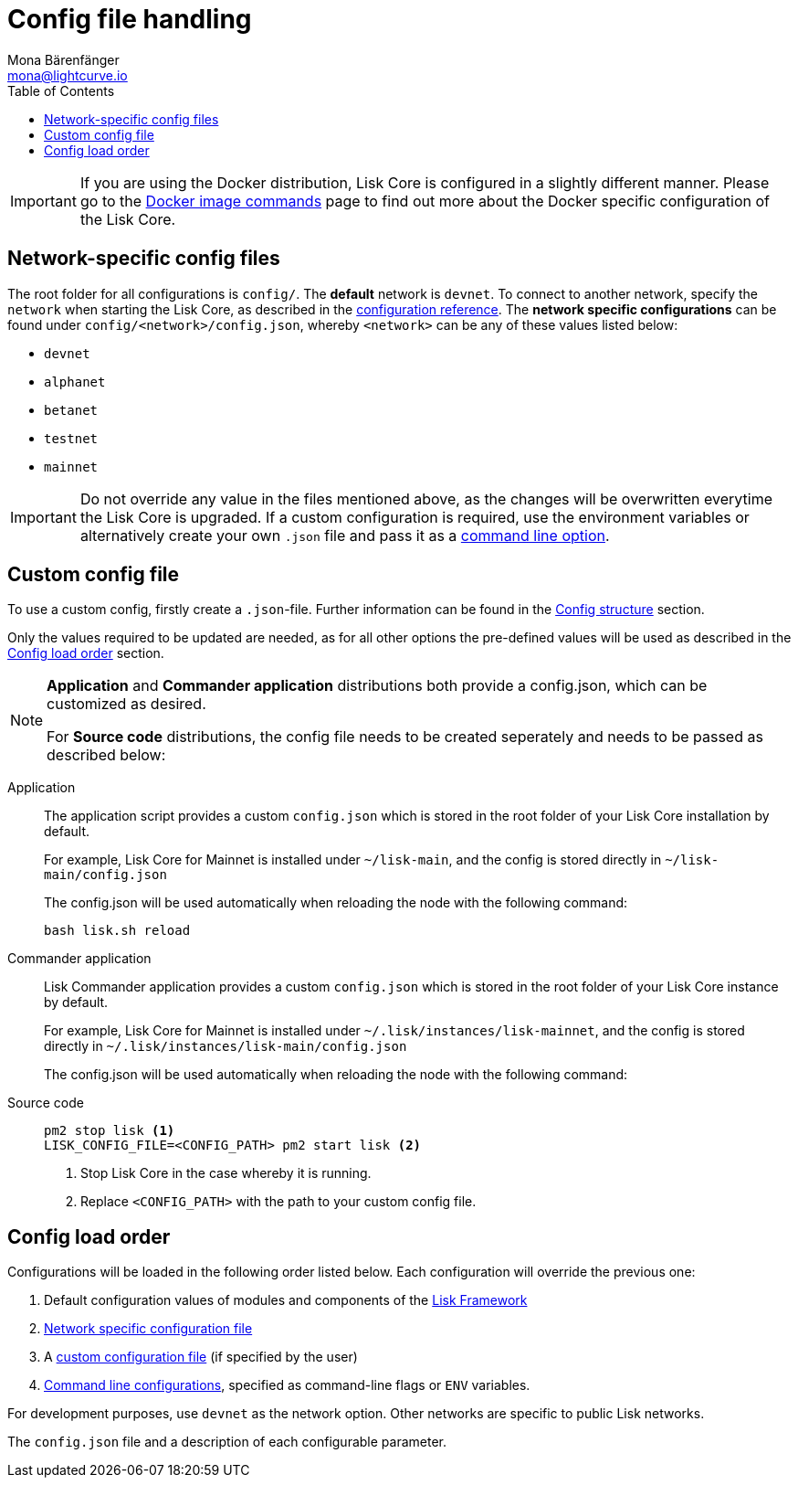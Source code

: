 = Config file handling
Mona Bärenfänger <mona@lightcurve.io>
:description: Explains how to configure Lisk Core.
:toc:
:source-highlighter: coderay
:v_sdk: master

:url_config_clo: reference/config.adoc#clo
:url_config_structure: reference/config.adoc#structure
:url_sdk_framework: {v_sdk}@lisk-sdk::reference/lisk-framework/index.adoc
:url_management_docker_config: management/docker.adoc#config

[IMPORTANT]
====
If you are using the Docker distribution, Lisk Core is configured in a slightly different manner.
Please go to the xref:{url_management_docker_config}[Docker image commands] page to find out more about the Docker specific configuration of the Lisk Core.
====

[[network_specific_config]]
== Network-specific config files

The root folder for all configurations is `config/`.
The *default* network is `devnet`.
To connect to another network, specify the `network` when starting the Lisk Core, as described in the xref:{url_config_clo}[configuration reference].
The *network specific configurations* can be found under `config/<network>/config.json`, whereby `<network>` can be any of these values listed below:

* `devnet`
* `alphanet`
* `betanet`
* `testnet`
* `mainnet`

[IMPORTANT]
====
Do not override any value in the files mentioned above, as the changes will be overwritten everytime the Lisk Core is upgraded.
If a custom configuration is required, use the environment variables or alternatively create your own `.json` file and pass it as a xref:{url_config_clo}[command line option].
====

== Custom config file

To use a custom config, firstly create a ``.json``-file.
Further information can be found in the xref:{url_config_structure}[Config structure] section.

Only the values required to be updated are needed, as for all other options the pre-defined values will be used as described in the <<order,Config load order>> section.

[NOTE]
====
*Application* and *Commander application* distributions both provide a config.json, which can be customized as desired.

For *Source code* distributions, the config file needs to be created seperately and needs to be passed as described below:
====

[tabs]
=====
Application::
+
--
The application script provides a custom `config.json` which is stored in the root folder of your Lisk Core installation by default.

For example, Lisk Core for Mainnet is installed under `~/lisk-main`, and the config is stored directly in `~/lisk-main/config.json`

The config.json will be used automatically when reloading the node with the following command:

[source,bash]
----
bash lisk.sh reload
----
--
Commander application::
+
--
Lisk Commander application provides a custom `config.json` which is stored in the root folder of your Lisk Core instance by default.

For example, Lisk Core for Mainnet is installed under `~/.lisk/instances/lisk-mainnet`, and the config is stored directly in `~/.lisk/instances/lisk-main/config.json`

The config.json will be used automatically when reloading the node with the following command:
--
Source code::
+
--
[source,bash]
----
pm2 stop lisk <1>
LISK_CONFIG_FILE=<CONFIG_PATH> pm2 start lisk <2>
----
<1> Stop Lisk Core in the case whereby it is running.
<2> Replace `<CONFIG_PATH>` with the path to your custom config file.
--
=====

[[order]]
== Config load order

Configurations will be loaded in the following order listed below.
Each configuration will override the previous one:

. Default configuration values of modules and components of the xref:{url_sdk_framework}[Lisk Framework]
. <<network_specific_config, Network specific configuration file>>
. A xref:{url_config_clo}[custom configuration file] (if specified by the user)
. xref:{url_config_clo}[Command line configurations], specified as command-line flags or `ENV` variables.

For development purposes, use `devnet` as the network option.
Other networks are specific to public Lisk networks.

The `config.json` file and a description of each configurable parameter.
